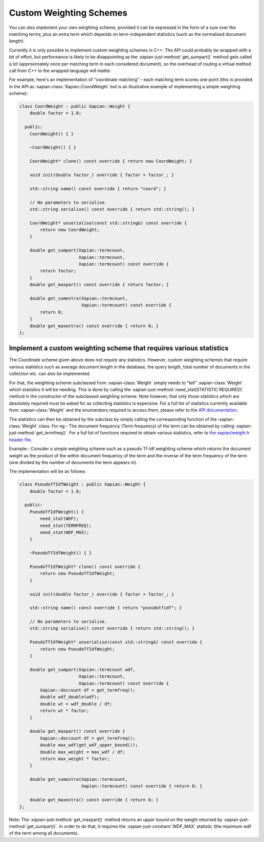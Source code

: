 .. _custom-weighting:

========================
Custom Weighting Schemes
========================

You can also implement your own weighting scheme, provided it can be expressed
in the form of a sum over the matching terms, plus an extra term which depends
on term-independent statistics (such as the normalised document length).

Currently it is only possible to implement custom weighting schemes in C++.
The API could probably be wrapped with a bit of effort, but performance is
likely to be disappointing as the :xapian-just-method:`get_sumpart()` method
gets called a lot (approximately once per matching term in each considered
document), so the overhead of routing a virtual method call from C++ to the
wrapped language will matter.

For example, here's an implementation of "coordinate matching" - each matching
term scores one point (this is provided in the API as
:xapian-class:`Xapian::CoordWeight` but is an illustrative example of
implementing a simple weighting scheme):

.. code-block:: c++

    class CoordWeight : public Xapian::Weight {
        double factor = 1.0;

      public:
        CoordWeight() { }

        ~CoordWeight() { }

        CoordWeight* clone() const override { return new CoordWeight; }

        void init(double factor_) override { factor = factor_; }

        std::string name() const override { return "coord"; }

        // No parameters to serialise.
        std::string serialise() const override { return std::string(); }

        CoordWeight* unserialise(const std::string&) const override {
            return new CoordWeight;
        }

        double get_sumpart(Xapian::termcount,
                           Xapian::termcount,
                           Xapian::termcount) const override {
            return factor;
        }
        double get_maxpart() const override { return factor; }

        double get_sumextra(Xapian::termcount,
                            Xapian::termcount) const override {
            return 0;
        }
        double get_maxextra() const override { return 0; }
    };


Implement a custom weighting scheme that requires various statistics
--------------------------------------------------------------------

The Coordinate scheme given above does not require any statistics. However,
custom weighting schemes that require various statistics such as average
document length in the database, the query length, total number of
documents in the collection etc. can also be implemented.

For that, the weighting scheme subclassed from :xapian-class:`Weight` simply needs
to "tell" :xapian-class:`Weight` which statistics it will be needing. This is done by
calling the :xapian-just-method:`need_stat(STATISTIC REQUIRED)` method in the
constructor of the subclassed weighting scheme. Note however, that only those
statistics which are absolutely required must be asked for as collecting
statistics is expensive.  For a full list of statistics currently available
from :xapian-class:`Weight` and the enumerators required to access them, please
refer to the `API documentation
<https://xapian.org/docs/apidoc/html/classXapian_1_1Weight.html#ae3c11f1d2d96a18e0eb9b9b31c5c5479>`_.

The statistics can then be obtained by the subclass by simply calling the
corresponding function of the :xapian-class:`Weight` class. For eg:- The document
frequency (Term frequency) of the term can be obtained by calling
:xapian-just-method:`get_termfreq()`. For a full list of functions required to
obtain various statistics, refer to
`the xapian/weight.h header file
<https://xapian.org/docs/sourcedoc/html/weight_8h_source.html#l00277>`_.

Example:- Consider a simple weighting scheme such as a pseudo Tf-Idf weighting
scheme which returns the document weight as the product of the within document
frequency of the term and the inverse of the term frequency
of the term (one divided by the number of documents the term appears in).

The implementation will be as follows:

.. code-block:: c++

    class PseudoTfIdfWeight : public Xapian::Weight {
        double factor = 1.0;

      public:
        PseudoTfIdfWeight() {
            need_stat(WDF);
            need_stat(TERMFREQ);
            need_stat(WDF_MAX);
        }

        ~PseudoTfIdfWeight() { }

        PseudoTfIdfWeight* clone() const override {
            return new PseudoTfIdfWeight;
        }

        void init(double factor_) override { factor = factor_; }

        std::string name() const override { return "pseudotfidf"; }

        // No parameters to serialise.
        std::string serialise() const override { return std::string(); }

        PseudoTfIdfWeight* unserialise(const std::string&) const override {
            return new PseudoTfIdfWeight;
        }

        double get_sumpart(Xapian::termcount wdf,
                           Xapian::termcount,
                           Xapian::termcount) const override {
            Xapian::doccount df = get_termfreq();
            double wdf_double(wdf);
            double wt = wdf_double / df;
            return wt * factor;
        }

        double get_maxpart() const override {
            Xapian::doccount df = get_termfreq();
            double max_wdf(get_wdf_upper_bound());
            double max_weight = max_wdf / df;
            return max_weight * factor;
        }

        double get_sumextra(Xapian::termcount,
                            Xapian::termcount) const override { return 0; }

        double get_maxextra() const override { return 0; }
    };


Note: The :xapian-just-method:`get_maxpart()` method returns an upper bound on
the weight returned by :xapian-just-method:`get_sumpart()`. In order to do
that, it requires the :xapian-just-constant:`WDF_MAX` statistic (the maximum
wdf of the term among all documents).
